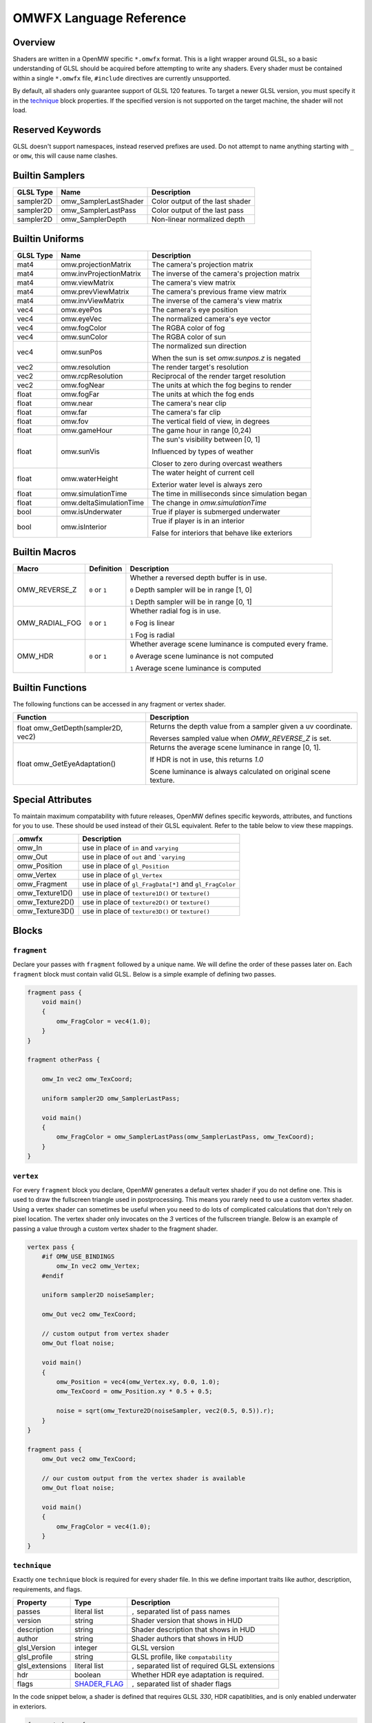 #########################
OMWFX Language Reference
#########################

Overview
########

Shaders are written in a OpenMW specific ``*.omwfx`` format. This is a light
wrapper around GLSL, so a basic understanding of GLSL should be acquired before
attempting to write any shaders. Every shader must be contained within a single
``*.omwfx`` file, ``#include`` directives are currently unsupported.

By default, all shaders only guarantee support of GLSL 120 features. To target a
newer GLSL version, you must specify it in the `technique`_ block properties. If
the specified version is not supported on the target machine, the shader will
not load.

Reserved Keywords
#################

GLSL doesn't support namespaces, instead reserved prefixes are used. Do not
attempt to name anything starting with ``_`` or ``omw``, this will cause
name clashes.


Builtin Samplers
################

+-------------+-----------------------+---------------------------------------------+
| GLSL Type   | Name                  | Description                                 |
+=============+=======================+=============================================+
| sampler2D   | omw_SamplerLastShader | Color output of the last shader             |
+-------------+-----------------------+---------------------------------------------+
| sampler2D   | omw_SamplerLastPass   | Color output of the last pass               |
+-------------+-----------------------+---------------------------------------------+
| sampler2D   | omw_SamplerDepth      | Non-linear normalized depth                 |
+-------------+-----------------------+---------------------------------------------+

Builtin Uniforms
################

+-------------+--------------------------+--------------------------------------------------+
| GLSL Type   | Name                     | Description                                      |
+=============+==========================+==================================================+
| mat4        | omw.projectionMatrix     | The camera's projection matrix                   |
+-------------+--------------------------+--------------------------------------------------+
| mat4        | omw.invProjectionMatrix  | The inverse of the camera's projection matrix    |
+-------------+--------------------------+--------------------------------------------------+
| mat4        | omw.viewMatrix           | The camera's view matrix                         |
+-------------+--------------------------+--------------------------------------------------+
| mat4        | omw.prevViewMatrix       | The camera's previous frame view matrix          |
+-------------+--------------------------+--------------------------------------------------+
| mat4        | omw.invViewMatrix        | The inverse of the camera's view matrix          |
+-------------+--------------------------+--------------------------------------------------+
| vec4        | omw.eyePos               | The camera's eye position                        |
+-------------+--------------------------+--------------------------------------------------+
| vec4        | omw.eyeVec               | The normalized camera's eye vector               |
+-------------+--------------------------+--------------------------------------------------+
| vec4        | omw.fogColor             | The RGBA color of fog                            |
+-------------+--------------------------+--------------------------------------------------+
| vec4        | omw.sunColor             | The RGBA color of sun                            |
+-------------+--------------------------+--------------------------------------------------+
| vec4        | omw.sunPos               | The normalized sun direction                     |
|             |                          |                                                  |
|             |                          | When the sun is set `omw.sunpos.z` is negated    |
+-------------+--------------------------+--------------------------------------------------+
| vec2        | omw.resolution           | The render target's resolution                   |
+-------------+--------------------------+--------------------------------------------------+
| vec2        | omw.rcpResolution        | Reciprocal of the render target resolution       |
+-------------+--------------------------+--------------------------------------------------+
| vec2        | omw.fogNear              | The units at which the fog begins to render      |
+-------------+--------------------------+--------------------------------------------------+
| float       | omw.fogFar               | The units at which the fog ends                  |
+-------------+--------------------------+--------------------------------------------------+
| float       | omw.near                 | The camera's near clip                           |
+-------------+--------------------------+--------------------------------------------------+
| float       | omw.far                  | The camera's far clip                            |
+-------------+--------------------------+--------------------------------------------------+
| float       | omw.fov                  | The vertical field of view, in degrees           |
+-------------+--------------------------+--------------------------------------------------+
| float       | omw.gameHour             | The game hour in range [0,24)                    |
+-------------+--------------------------+--------------------------------------------------+
| float       | omw.sunVis               | The sun's visibility between [0, 1]              |
|             |                          |                                                  |
|             |                          | Influenced by types of weather                   |
|             |                          |                                                  |
|             |                          | Closer to zero during overcast weathers          |
+-------------+--------------------------+--------------------------------------------------+
| float       | omw.waterHeight          | The water height of current cell                 |
|             |                          |                                                  |
|             |                          | Exterior water level is always zero              |
+-------------+--------------------------+--------------------------------------------------+
| float       | omw.simulationTime       | The time in milliseconds since simulation began  |
+-------------+--------------------------+--------------------------------------------------+
| float       | omw.deltaSimulationTime  | The change in `omw.simulationTime`               |
+-------------+--------------------------+--------------------------------------------------+
| bool        | omw.isUnderwater         | True if player is submerged underwater           |
+-------------+--------------------------+--------------------------------------------------+
| bool        | omw.isInterior           | True if player is in an interior                 |
|             |                          |                                                  |
|             |                          | False for interiors that behave like exteriors   |
+-------------+--------------------------+--------------------------------------------------+


Builtin Macros
##############

+------------------+----------------+---------------------------------------------------------------------------+
| Macro            | Definition     | Description                                                               |
+==================+================+===========================================================================+
|  OMW_REVERSE_Z   | ``0`` or ``1`` | Whether a reversed depth buffer is in use.                                |
|                  |                |                                                                           |
|                  |                | ``0``  Depth sampler will be in range [1, 0]                              |
|                  |                |                                                                           |
|                  |                | ``1``  Depth sampler will be in range [0, 1]                              |
+------------------+----------------+---------------------------------------------------------------------------+
|  OMW_RADIAL_FOG  | ``0`` or ``1`` | Whether radial fog is in use.                                             |
|                  |                |                                                                           |
|                  |                | ``0``  Fog is linear                                                      |
|                  |                |                                                                           |
|                  |                | ``1``  Fog is radial                                                      |
+------------------+----------------+---------------------------------------------------------------------------+
|     OMW_HDR      | ``0`` or ``1`` | Whether average scene luminance is computed every frame.                  |
|                  |                |                                                                           |
|                  |                | ``0``  Average scene luminance is not computed                            |
|                  |                |                                                                           |
|                  |                | ``1``  Average scene luminance is computed                                |
+------------------+----------------+---------------------------------------------------------------------------+

Builtin Functions
#################

The following functions can be accessed in any fragment or vertex shader.

+----------------------------------------+-------------------------------------------------------------------------------+
| Function                               | Description                                                                   |
+========================================+===============================================================================+
| float omw_GetDepth(sampler2D, vec2)    |  Returns the depth value from a sampler given a uv coordinate.                |
|                                        |                                                                               |
|                                        |  Reverses sampled value when `OMW_REVERSE_Z` is set.                          |
+----------------------------------------+-------------------------------------------------------------------------------+
| float omw_GetEyeAdaptation()           |  Returns the average scene luminance in range [0, 1].                         |
|                                        |                                                                               |
|                                        |  If HDR is not in use, this returns `1.0`                                     |
|                                        |                                                                               |
|                                        |  Scene luminance is always calculated on original scene texture.              |
+----------------------------------------+-------------------------------------------------------------------------------+

Special Attributes
##################

To maintain maximum compatability with future releases, OpenMW defines specific keywords, attributes, and functions for you to use. These should be used instead of their
GLSL equivalent. Refer to the table below to view these mappings.

+-------------------+---------------------------------------------------------+
| .omwfx            | Description                                             |
+===================+=========================================================+
| omw_In            |  use in place of ``in`` and ``varying``                 |
+-------------------+---------------------------------------------------------+
| omw_Out           |  use in place of ``out`` and ```varying``               |
+-------------------+---------------------------------------------------------+
| omw_Position      |  use in place of ``gl_Position``                        |
+-------------------+---------------------------------------------------------+
| omw_Vertex        |  use in place of ``gl_Vertex``                          |
+-------------------+---------------------------------------------------------+
| omw_Fragment      |  use in place of ``gl_FragData[*]`` and ``gl_FragColor``|
+-------------------+---------------------------------------------------------+
| omw_Texture1D()   |  use in place of ``texture1D()`` or ``texture()``       |
+-------------------+---------------------------------------------------------+
| omw_Texture2D()   |  use in place of ``texture2D()`` or ``texture()``       |
+-------------------+---------------------------------------------------------+
| omw_Texture3D()   |  use in place of ``texture3D()`` or ``texture()``       |
+-------------------+---------------------------------------------------------+

Blocks
######

``fragment``
*************

Declare your passes with ``fragment`` followed by a unique name. We will define the order of these passes later on.
Each ``fragment`` block must contain valid GLSL. Below is a simple example of defining two passes.

.. code-block:: none

    fragment pass {
        void main()
        {
            omw_FragColor = vec4(1.0);
        }
    }

    fragment otherPass {

        omw_In vec2 omw_TexCoord;

        uniform sampler2D omw_SamplerLastPass;

        void main()
        {
            omw_FragColor = omw_SamplerLastPass(omw_SamplerLastPass, omw_TexCoord);
        }
    }

``vertex``
***********

For every ``fragment`` block you declare, OpenMW generates a default vertex shader if you do not define one. This is used to draw the fullscreen triangle used in postprocessing.
This means you rarely need to use a custom vertex shader. Using a vertex shader can sometimes be useful when you need to do lots of complicated calculations that don't rely on pixel location.
The vertex shader only invocates on the `3` vertices of the fullscreen triangle.
Below is an example of passing a value through a custom vertex shader to the fragment shader.

.. code-block:: none

    vertex pass {
        #if OMW_USE_BINDINGS
            omw_In vec2 omw_Vertex;
        #endif

        uniform sampler2D noiseSampler;

        omw_Out vec2 omw_TexCoord;

        // custom output from vertex shader
        omw_Out float noise;

        void main()
        {
            omw_Position = vec4(omw_Vertex.xy, 0.0, 1.0);
            omw_TexCoord = omw_Position.xy * 0.5 + 0.5;

            noise = sqrt(omw_Texture2D(noiseSampler, vec2(0.5, 0.5)).r);
        }
    }

    fragment pass {
        omw_Out vec2 omw_TexCoord;

        // our custom output from the vertex shader is available
        omw_Out float noise;

        void main()
        {
            omw_FragColor = vec4(1.0);
        }
    }


``technique``
*************

Exactly one ``technique`` block is required for every shader file. In this we define important traits like author, description, requirements, and flags.


+------------------+--------------------+---------------------------------------------------+
| Property         | Type               | Description                                       |
+==================+====================+===================================================+
| passes           | literal list       | ``,`` separated list of pass names                |
+------------------+--------------------+---------------------------------------------------+
| version          | string             | Shader version that shows in HUD                  |
+------------------+--------------------+---------------------------------------------------+
| description      | string             | Shader description that shows in HUD              |
+------------------+--------------------+---------------------------------------------------+
| author           | string             | Shader authors that shows in HUD                  |
+------------------+--------------------+---------------------------------------------------+
| glsl_Version     | integer            | GLSL version                                      |
+------------------+--------------------+---------------------------------------------------+
| glsl_profile     | string             | GLSL profile, like ``compatability``              |
+------------------+--------------------+---------------------------------------------------+
| glsl_extensions  | literal list       | ``,`` separated list of required GLSL extensions  |
+------------------+--------------------+---------------------------------------------------+
| hdr              | boolean            | Whether HDR eye adaptation is required.           |
+------------------+--------------------+---------------------------------------------------+
| flags            | `SHADER_FLAG`_     | ``,`` separated list of shader flags              |
+------------------+--------------------+---------------------------------------------------+

In the code snippet below, a shader is defined that requires GLSL `330`, HDR capatiblities, and is only enabled underwater in exteriors.

.. code-block:: none

    fragment dummy {
        void main()
        {
            omw_FragColor = vec4(0.0);
        }
    }

    technique {
        passes = dummy;
        glsl_version = 330;
        hdr = true;
        flags = disable_interiors | disable_abovewater;
    }


``sampler_*``
*************

Any texture in the VFS can be loaded by a shader. All passes within the technique will have access to this texture as a sampler.
OpenMW currently supports ``1D``, ``2D``, and ``3D`` texture samplers, cubemaps can not yet be loaded.

+-------------+
| Block       |
+=============+
| sampler_1d  |
+-------------+
| sampler_2d  |
+-------------+
| sampler_3d  |
+-------------+

The properites for a ``sampler_*`` block are as following.
The only required property for a texture is its ``source``.

+-----------------------+-----------------------+
| Property              | Type                  |
+=======================+=======================+
|``source``             |  string               |
+-----------------------+-----------------------+
|``min_filter``         | `FILTER_MODE`_        |
+-----------------------+-----------------------+
|``mag_filter``         | `FILTER_MODE`_        |
+-----------------------+-----------------------+
|``wrap_s``             | `WRAP_MODE`_          |
+-----------------------+-----------------------+
|``wrap_t``             | `WRAP_MODE`_          |
+-----------------------+-----------------------+
|``wrap_r``             | `WRAP_MODE`_          |
+-----------------------+-----------------------+
|``compression``        | `COMPRESSION_MODE`_   |
+-----------------------+-----------------------+
|``source_format``      | `SOURCE_FORMAT`_      |
+-----------------------+-----------------------+
|``source_type``        | `SOURCE_TYPE`_        |
+-----------------------+-----------------------+
|``internal_format``    | `INTERNAL_FORMAT`_    |
+-----------------------+-----------------------+

In the code snippet below, a simple noise texture is loaded with nearest filtering.

.. code-block:: none

    sampler_2d noise {
        source = "textures/noise.png";
        mag_filter = nearest;
        min_filter = nearest;
    }

To use the sampler, define the appropriately named `sampler2D` in any of your passes.

.. code-block:: none

    fragment pass {
        omw_In vec2 omw_TexCoord;

        uniform sampler2D noise;

        void main()
        {
            // ...
            vec4 noise = omw_Texture2D(noise, omw_TexCoord);
        }
    }

``uniform_*``
**************

It is possible to define settings for your shaders that can be adjusted by either users or a Lua script.


+-----------------+----------+----------+----------+---------+----------+--------------+---------+
| Block           | default  | min      | max      | static  | step     | description  | header  |
+=================+==========+==========+==========+=========+==========+==============+=========+
|``uniform_bool`` | boolean  | x        | x        | boolean | x        | string       | string  |
+-----------------+----------+----------+----------+---------+----------+--------------+---------+
|``uniform_float``| float    | float    | float    | boolean | float    | string       | string  |
+-----------------+----------+----------+----------+---------+----------+--------------+---------+
|``uniform_int``  | integer  | integer  | integer  | boolean | integer  | string       | string  |
+-----------------+----------+----------+----------+---------+----------+--------------+---------+
|``uniform_vec2`` | vec2     | vec2     | vec2     | boolean | vec2     | string       | string  |
+-----------------+----------+----------+----------+---------+----------+--------------+---------+
|``uniform_vec3`` | vec3     | vec3     | vec3     | boolean | vec3     | string       | string  |
+-----------------+----------+----------+----------+---------+----------+--------------+---------+
|``uniform_vec4`` | vec4     | vec4     | vec4     | boolean | vec4     | string       | string  |
+-----------------+----------+----------+----------+---------+----------+--------------+---------+

The ``description`` field is used to display a toolip when viewed in the in-game HUD. The ``header`` field
field can be used to organize uniforms into groups in the HUD.

If you would like a uniform to be adjustable with Lua API you `must` set ``static = false;``. Doing this
will also remove the uniform from the players HUD.

Below is an example of declaring a ``vec3`` uniform.

.. code-block:: none

    uniform_vec3 uColor {
        default = vec3(0,1,1);
        min = vec3(0,0,0);
        max = vec3(1,1,1);
        step = vec3(0.1, 0.1, 0.1);
        description = "Color uniform";
        static = true;
        header = "Colors";
    }

To use the uniform you can reference it in any pass, it should **not** be declared with the ``uniform`` keyword.

.. code-block:: none

    fragment pass {
        void main()
        {
            // ...
            vec3 color = uColor;
        }
    }


``render_target``
*****************

Normally when defining passes, OpenMW will take care of setting up all of the render targets. Sometimes, this behavior
is not wanted and you want a custom render target.


+------------------+---------------------+-----------------------------------------------------------------------------+
| Property         | Type                | Description                                                                 |
+==================+=====================+=============================================================================+
| min_filter       | `FILTER_MODE`_      | x                                                                           |
+------------------+---------------------+-----------------------------------------------------------------------------+
| mag_filter       | `FILTER_MODE`_      | x                                                                           |
+------------------+---------------------+-----------------------------------------------------------------------------+
| wrap_s           | `WRAP_MODE`_        | x                                                                           |
+------------------+---------------------+-----------------------------------------------------------------------------+
| wrap_t           | `WRAP_MODE`_        | x                                                                           |
+------------------+---------------------+-----------------------------------------------------------------------------+
| internal_format  | `INTERNAL_FORMAT`_  | x                                                                           |
+------------------+---------------------+-----------------------------------------------------------------------------+
| source_type      | `SOURCE_TYPE`_      | x                                                                           |
+------------------+---------------------+-----------------------------------------------------------------------------+
| source_format    | `SOURCE_FORMAT`_    | x                                                                           |
+------------------+---------------------+-----------------------------------------------------------------------------+
| width_ratio      | float               | Automatic width as a percentage of screen width                             |
+------------------+---------------------+-----------------------------------------------------------------------------+
| height_ratio     | float               | Automatic width as a percentage of screen height                            |
+------------------+---------------------+-----------------------------------------------------------------------------+
| width            | float               | Width in pixels                                                             |
+------------------+---------------------+-----------------------------------------------------------------------------+
| height           | float               | Height in pixels                                                            |
+------------------+---------------------+-----------------------------------------------------------------------------+
| mipmaps          | boolean             | Whether mipmaps should be generated every frame                             |
+------------------+---------------------+-----------------------------------------------------------------------------+


To use the render target you must assign passes to it, along with any optional clear modes or custom blend modes.

In the code snippet below a rendertarget is used to draw the red cannel of a scene at half resolution.

.. code-block:: none

    render_target RT_Downsample {
        width_ratio = 0.5;
        height_ratio = 0.5;
        internal_format = r16f;
        source_type = float;
        source_format = red;
    }

    fragment downsample2x(target=RT_Downsample) {

        omw_In vec2 omw_TexCoord;

        uniform sampler2D omw_SamplerLastShader;

        void main()
        {
            omw_FragColor.r = omw_Texture2D(omw_SamplerLastShader, omw_TexCoord).r;
        }
    }

Now, if we ever run the `downsample2x` pass it will write to the target buffer instead of the default
one assigned by the engine.

To use the uniform you can reference it in any pass, it should **not** be declared with the ``uniform`` keyword.

.. code-block:: none

    fragment pass {
        void main()
        {
            // ...
            vec3 color = uColor;
        }
    }

Simple Example
##############

Let us go through a simple example in which we apply a simple desaturation
filter with a user-configurable factor.

Our first step is defining our user-configurable variable. In this case all we
want is a normalized value between 0 and 1 to influence the amount of
desaturation to apply to the scene. Here we setup a new variable of type
``float``, define a few basic properties, and give it a tooltip description.

.. code-block:: none

    uniform_float uDesaturationFactor {
        default = 0.5;
        min = 0.0;
        max = 1.0;
        step = 0.05;
        static = true;
        description = "Desaturation factor. A value of 1.0 is full grayscale.";
    }

Now, we can setup our first pass. Remember a pass is just a pixel shader invocation.

.. code-block:: none

    fragment desaturate {
        omw_In vec2 omw_TexCoord;
        uniform sampler2D omw_SamplerLastShader;

        void main()
        {
            // fetch scene texture from last shader
            vec4 scene = omw_Texture2D(omw_SamplerLastShader, omw_TexCoord);

            // desaturate RGB component
            const vec3 luminance = vec3(0.299, 0.587, 0.144);
            float gray = dot(luminance, scene.rgb);

            omw_FragColor = vec4(mix(scene.rgb, vec3(gray), uDesaturationFactor), scene.a);
        }
    }

Next we can define our ``technique`` block, which is in charge of glueing
together passes, setting up metadata, and setting up various flags.

.. code-block:: none

    technique {
        description = "Desaturates scene";
        passes = desaturate;
        version = "1.0";
        author = "Fargoth";
        passes = desaturate;
    }


Putting it all together we have this simple shader.

.. code-block:: none

    uniform_float uDesaturationFactor {
        default = 0.5;
        min = 0.0;
        max = 1.0;
        step = 0.05;
        description = "Desaturation factor. A value of 1.0 is full grayscale.";
    }

    fragment desaturate {
        omw_In vec2 omw_TexCoord;
        uniform sampler2D omw_SamplerLastShader;

        void main()
        {
            // fetch scene texture from last shader
            vec4 scene = omw_Texture2D(omw_SamplerLastShader, omw_TexCoord);

            // desaturate RGB component
            const vec3 luminance = vec3(0.299, 0.587, 0.144);
            float gray = dot(luminance, scene.rgb);

            omw_FragColor = vec4(mix(scene.rgb, vec3(gray), uDesaturationFactor), scene.a);
        }
    }

    technique {
        description = "Desaturates scene";
        passes = desaturate;
        version = "1.0";
        author = "Fargoth";
        passes = desaturate;
    }


Types
#####

`SHADER_FLAG`
*************

+--------------------+--------------------------------------------------------------------------+
| Flag               | Description                                                              |
+====================+==========================================================================+
| disable_interiors  | Disable in interiors.                                                    |
+--------------------+--------------------------------------------------------------------------+
| disable_exteriors  | Disable when in exteriors or interiors which behave like exteriors.      |
+--------------------+--------------------------------------------------------------------------+
| disable_underwater | Disable when underwater.                                                 |
+--------------------+--------------------------------------------------------------------------+
| disable_abovewater | Disable when above water.                                                |
+--------------------+--------------------------------------------------------------------------+
| disable_sunglare   | Disables builtin sunglare.                                               |
+--------------------+--------------------------------------------------------------------------+
| hidden             | Shader does not show in the HUD. Useful for shaders driven by Lua API.   |
+--------------------+--------------------------------------------------------------------------+

`BLEND_EQ`
**********

+-------------------+---------------------------+
| .omwfx            | OpenGL                    |
+===================+===========================+
| rgba_min          | GL_MIN                    |
+-------------------+---------------------------+
| rgba_max          | GL_MAX                    |
+-------------------+---------------------------+
| alpha_min         | GL_ALPHA_MIN_SGIX         |
+-------------------+---------------------------+
| alpha_max         | GL_ALPHA_MAX_SGIX         |
+-------------------+---------------------------+
| logic_op          | GL_LOGIC_OP               |
+-------------------+---------------------------+
| add               | GL_FUNC_ADD               |
+-------------------+---------------------------+
| subtract          | GL_FUNC_SUBTRACT          |
+-------------------+---------------------------+
| reverse_subtract  | GL_FUNC_REVERSE_SUBTRACT  |
+-------------------+---------------------------+

`BLEND_FUNC`
************

+---------------------------+------------------------------+
| .omwfx                    | OpenGL                       |
+===========================+==============================+
| dst_alpha                 | GL_DST_ALPHA                 |
+---------------------------+------------------------------+
| dst_color                 | GL_DST_COLOR                 |
+---------------------------+------------------------------+
| one                       | GL_ONE                       |
+---------------------------+------------------------------+
| one_minus_dst_alpha       | GL_ONE_MINUS_DST_ALPHA       |
+---------------------------+------------------------------+
| one_minus_dst_color       | GL_ONE_MINUS_DST_COLOR       |
+---------------------------+------------------------------+
| one_minus_src_alpha       | GL_ONE_MINUS_SRC_ALPHA       |
+---------------------------+------------------------------+
| one_minus_src_color       | GL_ONE_MINUS_SRC_COLOR       |
+---------------------------+------------------------------+
| src_alpha                 | GL_SRC_ALPHA                 |
+---------------------------+------------------------------+
| src_alpha_saturate        | GL_SRC_ALPHA_SATURATE        |
+---------------------------+------------------------------+
| src_color                 | GL_SRC_COLOR                 |
+---------------------------+------------------------------+
| constant_color            | GL_CONSTANT_COLOR            |
+---------------------------+------------------------------+
| one_minus_constant_color  | GL_ONE_MINUS_CONSTANT_COLOR  |
+---------------------------+------------------------------+
| constant_alpha            | GL_CONSTANT_ALPHA            |
+---------------------------+------------------------------+
| one_minus_constant_alpha  | GL_ONE_MINUS_CONSTANT_ALPHA  |
+---------------------------+------------------------------+
| zero                      | GL_ZERO                      |
+---------------------------+------------------------------+

`INTERNAL_FORMAT`
*****************

+--------------------+-----------------------+
| .omwfx             | OpenGL                |
+====================+=======================+
| red                | GL_RED                |
+--------------------+-----------------------+
| r16f               | GL_R16F               |
+--------------------+-----------------------+
| r32f               | GL_R32F               |
+--------------------+-----------------------+
| rg                 | GL_RG                 |
+--------------------+-----------------------+
| rg16f              | GL_RG16F              |
+--------------------+-----------------------+
| rg32f              | GL_RG32F              |
+--------------------+-----------------------+
| rgb                | GL_RGB                |
+--------------------+-----------------------+
| rgb16f             | GL_RGB16F             |
+--------------------+-----------------------+
| rgb32f             | GL_RGB32F             |
+--------------------+-----------------------+
| rgba               | GL_RGBA               |
+--------------------+-----------------------+
| rgba16f            | GL_RGBA16F            |
+--------------------+-----------------------+
| rgba32f            | GL_RGBA32F            |
+--------------------+-----------------------+
| depth_component16  | GL_DEPTH_COMPONENT16  |
+--------------------+-----------------------+
| depth_component24  | GL_DEPTH_COMPONENT24  |
+--------------------+-----------------------+
| depth_component32  | GL_DEPTH_COMPONENT32  |
+--------------------+-----------------------+
| depth_component32f | GL_DEPTH_COMPONENT32F |
+--------------------+-----------------------+

`SOURCE_TYPE`
*************

+--------------------+-----------------------+
| .omwfx             | OpenGL                |
+====================+=======================+
| byte               | GL_BYTE               |
+--------------------+-----------------------+
| unsigned_byte      | GL_UNSIGNED_BYTE      |
+--------------------+-----------------------+
| short              | GL_SHORT              |
+--------------------+-----------------------+
| unsigned_short     | GL_UNSIGNED_SHORT     |
+--------------------+-----------------------+
| int                | GL_INT                |
+--------------------+-----------------------+
| unsigned_int       | GL_UNSIGNED_INT       |
+--------------------+-----------------------+
| unsigned_int_24_8  | GL_UNSIGNED_INT_24_8  |
+--------------------+-----------------------+
| float              | GL_FLOAT              |
+--------------------+-----------------------+
| double             | GL_DOUBLE             |
+--------------------+-----------------------+


`SOURCE_FORMAT`
***************

+---------+---------+
| .omwfx  | OpenGL  |
+=========+=========+
| red     | GL_RED  |
+---------+---------+
| rg      | GL_RG   |
+---------+---------+
| rgb     | GL_RGB  |
+---------+---------+
| bgr     | GL_BGR  |
+---------+---------+
| rgba    | GL_RGBA |
+---------+---------+
| bgra    | GL_BGRA |
+---------+---------+

`FILTER_MODE`
*************

+-------------------------+----------------------------+
| .omwfx                  | OpenGL                     |
+=========================+============================+
| linear                  | GL_LINEAR                  |
+-------------------------+----------------------------+
| linear_mipmap_linear    | GL_LINEAR_MIPMAP_LINEAR    |
+-------------------------+----------------------------+
| linear_mipmap_nearest   | GL_LINEAR_MIPMAP_NEAREST   |
+-------------------------+----------------------------+
| nearest                 | GL_NEAREST                 |
+-------------------------+----------------------------+
| nearest_mipmap_linear   | GL_NEAREST_MIPMAP_LINEAR   |
+-------------------------+----------------------------+
| nearest_mipmap_nearest  | GL_NEAREST_MIPMAP_NEAREST  |
+-------------------------+----------------------------+

`WRAP_MODE`
***********

+------------------+---------------------+
| .omwfx           | OpenGL              |
+==================+=====================+
| clamp            | GL_CLAMP            |
+------------------+---------------------+
| clamp_to_edge    | GL_CLAMP_TO_EDGE    |
+------------------+---------------------+
| clamp_to_border  | GL_CLAMP_TO_BORDER  |
+------------------+---------------------+
| repeat           | GL_REPEAT           |
+------------------+---------------------+
| mirror           | GL_MIRRORED_REPEAT  |
+------------------+---------------------+

`COMPRESSION_MODE`
******************

+-------------+
| .omwfx      |
+=============+
| auto        |
| arb         |
| s3tc_dxt1   |
| s3tc_dxt3   |
| s3tc_dxt5   |
| pvrtc_2bpp  |
| pvrtc_4bpp  |
| etc         |
| etc2        |
| rgtc1       |
| rgtc2       |
| s3tc_dxt1c  |
| s3tc_dxt1a  |
+-------------+
